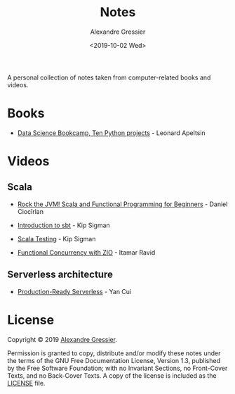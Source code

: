 #+TITLE: Notes
#+AUTHOR: Alexandre Gressier
#+DATE: <2019-10-02 Wed>

A personal collection of notes taken from computer-related books and videos.

* Books

- [[./notebooks/data-science-bookcamp/data-science-bookcamp.org][Data Science Bookcamp, Ten Python projects]] - Leonard Apeltsin

* Videos

** Scala

- [[./videos/rock-the-jvm/rock-the-jvm-scala-beginners/rock-the-jvm-scala-beginners.org][Rock the JVM! Scala and Functional Programming for Beginners]] - Daniel Ciocîrlan

- [[./videos/introduction-to-sbt/introduction-to-sbt.org][Introduction to sbt]] - Kip Sigman
- [[./videos/scala-testing/scala-testing.org][Scala Testing]] - Kip Sigman

- [[./videos/functional-concurrency-with-zio/functional-concurrency-with-zio.org][Functional Concurrency with ZIO]] - Itamar Ravid

** Serverless architecture

- [[./videos/production-ready-serverless/production-ready-serverless.org][Production-Ready Serverless]] - Yan Cui

* License

Copyright © 2019 [[https://gressier.dev][Alexandre Gressier]].

Permission is granted to copy, distribute and/or modify these notes under the terms of the GNU Free Documentation
License, Version 1.3, published by the Free Software Foundation; with no Invariant Sections, no Front-Cover Texts, and
no Back-Cover Texts. A copy of the license is included as the [[./LICENSE][LICENSE]] file.
